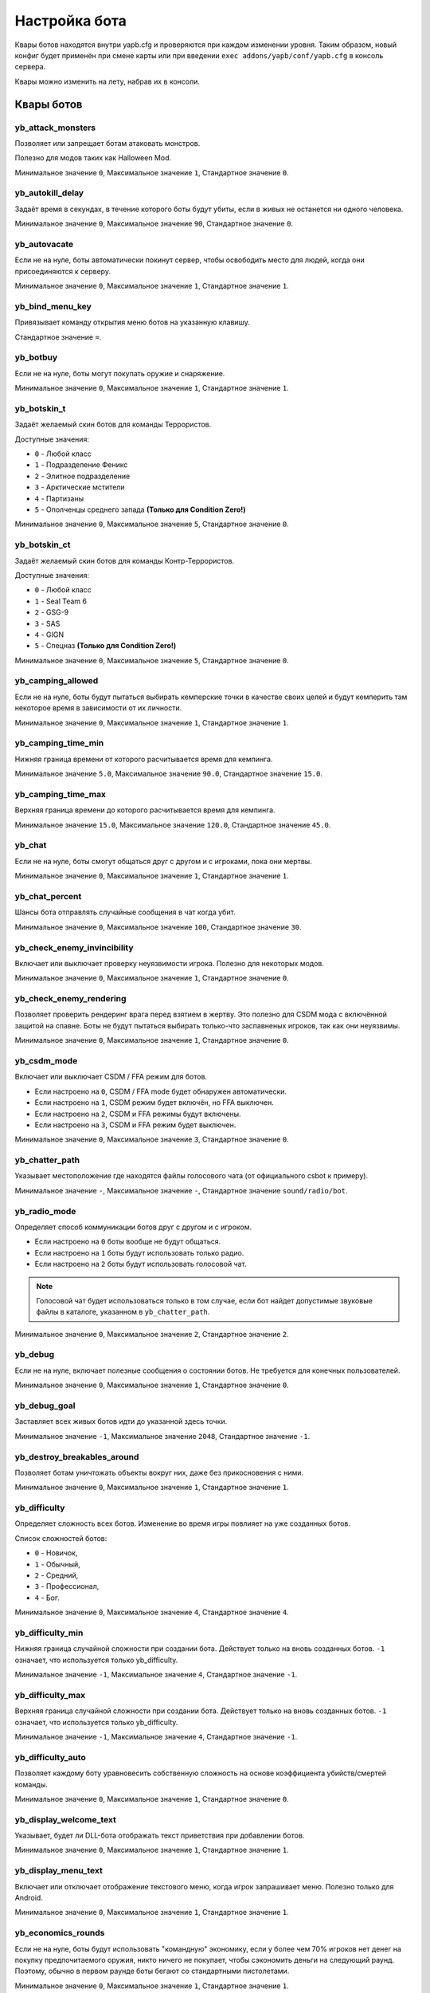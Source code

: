 ******************************
Настройка бота
******************************
Квары ботов находятся внутри yapb.cfg и проверяются при каждом изменении уровня. Таким образом, новый конфиг будет применён при смене карты или при введении ``exec addons/yapb/conf/yapb.cfg`` в консоль сервера.

Квары можно изменить на лету, набрав их в консоли.

Квары ботов
================================

yb_attack_monsters
--------------------------------

Позволяет или запрещает ботам атаковать монстров.

Полезно для модов таких как Halloween Mod.

Минимальное значение ``0``, Максимальное значение ``1``, Стандартное значение ``0``.

yb_autokill_delay
--------------------------------

Задаёт время в секундах, в течение которого боты будут убиты, если в живых не останется ни одного человека.

Минимальное значение ``0``, Максимальное значение ``90``, Стандартное значение ``0``.


yb_autovacate
--------------------------------

Если не на нуле, боты автоматически покинут сервер, чтобы освободить место для людей, когда они присоединяются к серверу.

Минимальное значение ``0``, Максимальное значение ``1``, Стандартное значение ``1``.


yb_bind_menu_key
--------------------------------

Привязывает команду открытия меню ботов на указанную клавишу.

Стандартное значение ``=``.


yb_botbuy 
--------------------------------

Если не на нуле, боты могут покупать оружие и снаряжение.

Минимальное значение ``0``, Максимальное значение ``1``, Стандартное значение ``1``.


yb_botskin_t
--------------------------------

Задаёт желаемый скин ботов для команды Террористов.

Доступные значения:

* ``0`` - Любой класс
* ``1`` - Подразделение Феникс
* ``2`` - Элитное подразделение
* ``3`` - Арктические мстители
* ``4`` - Партизаны
* ``5`` - Ополченцы среднего запада **(Только для Condition Zero!)**

Минимальное значение ``0``, Максимальное значение ``5``, Стандартное значение ``0``.


yb_botskin_ct
--------------------------------

Задаёт желаемый скин ботов для команды Контр-Террористов.

Доступные значения:

* ``0`` - Любой класс
* ``1`` - Seal Team 6
* ``2`` - GSG-9
* ``3`` - SAS
* ``4`` - GIGN
* ``5`` - Спецназ **(Только для Condition Zero!)**

Минимальное значение ``0``, Максимальное значение ``5``, Стандартное значение ``0``.


yb_camping_allowed
--------------------------------

Если не на нуле, боты будут пытаться выбирать кемперские точки в качестве своих целей и будут кемперить там некоторое время в зависимости от их личности.

Минимальное значение ``0``, Максимальное значение ``1``, Стандартное значение ``1``.


yb_camping_time_min
--------------------------------

Нижняя граница времени от которого расчитывается время для кемпинга.

Минимальное значение ``5.0``, Максимальное значение ``90.0``, Стандартное значение ``15.0``.


yb_camping_time_max
--------------------------------

Верхняя граница времени до которого расчитывается время для кемпинга.

Минимальное значение ``15.0``, Максимальное значение ``120.0``, Стандартное значение ``45.0``.


yb_chat
--------------------------------

Если не на нуле, боты смогут общаться друг с другом и с игроками, пока они мертвы.

Минимальное значение ``0``, Максимальное значение ``1``, Стандартное значение ``1``.


yb_chat_percent
--------------------------------

Шансы бота отправлять случайные сообщения в чат когда убит.

Минимальное значение ``0``, Максимальное значение ``100``, Стандартное значение ``30``.


yb_check_enemy_invincibility
--------------------------------

Включает или выключает проверку неуязвимости игрока. Полезно для некоторых модов.

Минимальное значение ``0``, Максимальное значение ``1``, Стандартное значение ``0``.


yb_check_enemy_rendering
--------------------------------

Позволяет проверить рендеринг врага перед взятием в жертву. Это полезно для CSDM мода с включённой защитой на спавне. Боты не будут пытаться выбирать только-что заспавненых игроков, так как они неуязвимы.

Минимальное значение ``0``, Максимальное значение ``1``, Стандартное значение ``0``.

yb_csdm_mode
--------------------------------

Включает или выключает CSDM / FFA режим для ботов.

* Если настроено на ``0``, CSDM / FFA mode будет обнаружен автоматически.
* Если настроено на ``1``, CSDM режим будет включён, но FFA выключен.
* Если настроено на ``2``, CSDM и FFA режимы будут включены.
* Если настроено на ``3``, CSDM и FFA режим будет выключен.

Минимальное значение ``0``, Максимальное значение ``3``, Стандартное значение ``0``.
   

yb_chatter_path
--------------------------------

Указывает местоположение где находятся файлы голосового чата (от официального csbot к примеру).

Минимальное значение ``-``, Максимальное значение ``-``, Стандартное значение ``sound/radio/bot``.


yb_radio_mode
--------------------------------

Определяет способ коммуникации ботов друг с другом и с игроком.

* Если настроено на ``0`` боты вообще не будут общаться.
* Если настроено на ``1`` боты будут использовать только радио.
* Если настроено на ``2`` боты будут использовать голосовой чат.

.. Note::  Голосовой чат будет использоваться только в том случае, если бот найдет допустимые звуковые файлы в каталоге, указанном в ``yb_chatter_path``.

Минимальное значение ``0``, Максимальное значение ``2``, Стандартное значение ``2``.


yb_debug
--------------------------------

Если не на нуле, включает полезные сообщения о состоянии ботов. Не требуется для конечных пользователей.

Минимальное значение ``0``, Максимальное значение ``1``, Стандартное значение ``0``.


yb_debug_goal
--------------------------------

Заставляет всех живых ботов идти до указанной здесь точки.

Минимальное значение ``-1``, Максимальное значение ``2048``, Стандартное значение ``-1``.


yb_destroy_breakables_around
--------------------------------

Позволяет ботам уничтожать объекты вокруг них, даже без прикосновения с ними.

Минимальное значение ``0``, Максимальное значение ``1``, Стандартное значение ``1``.


yb_difficulty
--------------------------------

Определяет сложность всех ботов. Изменение во время игры повлияет на уже созданных ботов.

Список сложностей ботов:

* ``0`` - Новичок,
* ``1`` - Обычный,
* ``2`` - Средний,
* ``3`` - Профессионал,
* ``4`` - Бог.

Минимальное значение ``0``, Максимальное значение ``4``, Стандартное значение ``4``.


yb_difficulty_min
--------------------------------

Нижняя граница случайной сложности при создании бота. Действует только на вновь созданных ботов. ``-1`` означает, что используется только yb_difficulty.

Минимальное значение ``-1``, Максимальное значение ``4``, Стандартное значение ``-1``.


yb_difficulty_max
--------------------------------

Верхняя граница случайной сложности при создании бота. Действует только на вновь созданных ботов. ``-1`` означает, что используется только yb_difficulty.

Минимальное значение ``-1``, Максимальное значение ``4``, Стандартное значение ``-1``.


yb_difficulty_auto
--------------------------------

Позволяет каждому боту уравновесить собственную сложность на основе коэффициента убийств/смертей команды.

Минимальное значение ``0``, Максимальное значение ``1``, Стандартное значение ``0``.


yb_display_welcome_text
--------------------------------

Указывает, будет ли DLL-бота отображать текст приветствия при добавлении ботов.

Минимальное значение ``0``, Максимальное значение ``1``, Стандартное значение ``1``.


yb_display_menu_text
--------------------------------

Включает или отключает отображение текстового меню, когда игрок запрашивает меню. Полезно только для Android.

Минимальное значение ``0``, Максимальное значение ``1``, Стандартное значение ``1``.


yb_economics_rounds
--------------------------------

Если не на нуле, боты будут использовать "командную" экономику, если у более чем 70% игроков нет денег на покупку предпочитаемого оружия, никто ничего не покупает, чтобы сэкономить деньги на следующий раунд. Поэтому, обычно в первом раунде боты бегают со стандартными пистолетами.

Минимальное значение ``0``, Максимальное значение ``1``, Стандартное значение ``1``.


yb_enable_query_hook
--------------------------------

Включает ложные ответы на запросы сервера, чтобы показывать ботов как реальных игроков в списке серверов.

Минимальное значение ``0``, Максимальное значение ``1``, Стандартное значение ``0``.


yb_freeze_bots
--------------------------------

Если не на нуле, мыслительная функция ботов будет приостановлена и боты останутся на том месте, на котором они были перед активацией этого квара.

Минимальное значение ``0``, Максимальное значение ``1``, Стандартное значение ``0``.


yb_graph_auto_save_count
--------------------------------

Через каждую N точку размещённую на карте, graph будет сохраняться автоматически (без проверок).

Если вы хотите отключить автосохранение, настройте значение квара на ``0``.

Минимальное значение ``0``, Максимальное значение ``2048``, Стандартное значение ``15``.


yb_graph_draw_distance
--------------------------------

Максимальное расстояние отображения точек от области просмотра редактора.

Минимальное значение ``64``, Максимальное значение ``3072``, Стандартное значение ``400``.


yb_graph_fixcamp
--------------------------------

Указывает, должен ли бот 'исправлять' направления кемперских вэйпоинтов при загрузке старого формата PWF.

.. note:: Эта опция сделана для исправления направлений кемперских точек, когда используются вэйпоинты от PODBot 2.5, старых версий YaPB, или других PODBot клонов которые не позволяют установить горизонтальное направление кемперских точек. Если вы используете pwf вэйпоинты из PODBot 3.0 этот квар должен быть отключен, так как он может сломать направления кемперских точек.

Минимальное значение ``0``, Максимальное значение ``1``, Стандартное значение ``1``.


yb_graph_url
--------------------------------

Указывает хост, на котором расположена база данных графов. Они должны находиться в пути ``/graph`` на сервере.
Установите пустое значение, если вы не хотите скачивать graph файлы.

Допустимые значения: Действительное имя хоста DNS с HTTP-сервером, прослушивающим порт 80. Стандартное значение ``yapb.jeefo.net``.


yb_ignore_cvars_on_changelevel
--------------------------------
Список кваров ботов разделённых запятой которые игнорируются при смене уровня.

Боты читают ``yapb.cfg`` при каждой смене уровня, поэтому значения кваров ботов перезаписываются значениями, указанными в конфиге. Этот квар позволяет админу сервера игнорировать значения указанных здесь кваров из ``yapb.cfg`` если они были изменены вручную с консоли сервера.

Например: Сервер запущенный с ``yb_quota`` настроеным на ``10`` в ``yapb.cfg`` и ``yb_quota`` указанный в ``yb_ignore_cvars_on_changelevel``. Прошло время, админ сервера решил что ``yb_quota`` должен быть настроен на ``12`` и настраивает его через консоль сервера. В следующий раз, когда сервер сменит карту, значение ``yb_quota`` не будет изменено при чтении ``yapb.cfg`` и останется равным ``12``.

Если вы хотите отключить игнорирование чтения кваров из ``yapb.cfg``, то оставьте значение пустым ``yb_ignore_cvars_on_changelevel ""`` в ``yapb.cfg``

Минимальное значение ``-``, Максимальное значение ``-``, Стандартное значение ``yb_quota,yb_autovacate``.


yb_ignore_enemies
--------------------------------

Если не на нуле, боты будут бегать по всей карте и выполнять цели, но не будут искать противников.

Минимальное значение ``0``, Максимальное значение ``1``, Стандартное значение ``0``.


yb_ignore_objectives
--------------------------------

Разрешает или запрещает ботам выполнять задания на карте, т.е. закладывать/обезвреживать бомбы и спасать заложников.

Минимальное значение ``0``, Максимальное значение ``1``, Стандартное значение ``0``.


yb_jasonmode
--------------------------------

Если не на нуле, боты будут использовать только ножи, сражаясь с врагами. Это также отключает покупки.

Минимальное значение ``0``, Максимальное значение ``1``, Стандартное значение ``0``.


yb_join_after_player
--------------------------------

Если не на нуле, боты присоединятся к серверу только тогда, когда к команде уже присоединился какой-то человек.

Минимальное значение ``0``, Максимальное значение ``1``, Стандартное значение ``0``.


yb_join_team
--------------------------------

Заставляет всех ботов присоединятся к команде указанной в этом кваре.

Допустимые значения: ``ct``, ``t``, ``any``, Стандартное значение ``any``.


yb_join_delay
--------------------------------

Определяет, через сколько секунд боты должны начать присоединяться к игре после смены уровня.

Минимальное значение ``0.0``, Максимальное значение ``30.0``, Стандартное значение ``5.0``.


yb_language
--------------------------------

Настраивает язык бота для меню, имён, чата и сообщений.

Допустимые значения: ``ru``, ``en``, ``de``, Стандартное значение ``en``.


yb_name_prefix
--------------------------------

Этот квар содержит строку, которая будет добавляться к имени к каждому добавленному боту. Что-то вроде клантэга.

По умолчанию это значение не настроено.


yb_object_pickup_radius
--------------------------------

Радиус, в котором бот ищет на карте новые объекты, предметы и оружие.

Минимальное значение ``64.0``, Максимальное значение ``1024.0``, Стандартное значение ``450.0``.


yb_password_key
--------------------------------

Указывает ключ хранящий пароль для ``setinfo`` команды, чтобы получить удалённый доступ к ``yb`` командам и меню бота.

Стандартное значение: ``_ybpw``.


yb_password
--------------------------------

Задаёт действительный пароль для ``setinfo`` команды, чтобы получить удалённый доступ к ``yb`` командам и меню бота.

Чтобы получить доступ к командам бота удалённо, пользователь должен открыть консоль и ввести ``setinfo key password``, где ``key`` это значение из ``yb_password_key``, а ``password`` это значение из ``yb_password``.

По умолчанию это значение не настроено.


yb_path_danger_factor_min
--------------------------------

Нижняя граница фактора опасности, который используется для добавления дополнительной опасности к пути основанной на практике.

Квары ``yb_path_danger_factor_min`` и ``yb_path_danger_factor_max`` используются для того чтобы сделать опасные пути ещё более опасными основываясь на случайном значении между этими кварами.

Это значит, что боты будут реже строить путь через эти точки.

Эти квары не влияют на целевую точку, так как несмотря на опасность, боты будут идти к этой точке чтобы выполнить цель (заложить бомбу, взять заложника и т.д.).

Минимальное значение ``100``, Максимальное значение ``2400``, Стандартное значение ``200``.


yb_path_danger_factor_max
--------------------------------

Верхняя граница фактора опасности, который используется для добавления дополнительной опасности к пути основанной на практике.

Минимальное значение ``200``, Максимальное значение ``4800``, Стандартное значение ``400``.


yb_path_heuristic_type
--------------------------------

Выбирает режим эвристической функции. Только для отладки.

Минимальное значение ``0``, Максимальное значение ``4``, Стандартное значение ``0``.


yb_pickup_best
--------------------------------

Позволяет или запрещает ботам подбирать лучшее оружие. (Отключение может быть полезно для некоторых модов с неподбираемым оружием).

Минимальное значение ``0``, Максимальное значение ``1``, Стандартное значение ``1``.


yb_pickup_custom_items
--------------------------------

Позволяет или запрещает ботам подбирать пользовательские предметы.

Минимальное значение ``0``, Максимальное значение ``1``, Стандартное значение ``0``.


yb_ping_base_min
--------------------------------

Нижняя граница базового пинга ботов отображаемого в таблице очков. Влияет только на вновь созданных ботов.

Минимальное значение ``0``, Максимальное значение ``100``, Стандартное значение ``7``.


yb_ping_base_max
--------------------------------

Верхняя граница базового пинга ботов отображаемого в таблице очков. Влияет только на вновь созданных ботов.

Минимальное значение ``0``, Максимальное значение ``100``, Стандартное значение ``34``.


yb_quota
--------------------------------

Определяет общее количество ботов в игре.

Минимальное значение ``0``, Максимальное значение ``32``, Стандартное значение ``9``.


yb_quota_mode
--------------------------------

Определяет тип работы ``yb_quota``.

* Если настроено на ``fill``, сервер настроит ботов так, чтобы в игре оставалось N игроков, где N - ``yb_quota``.
* Если настроено на ``match``, сервер будет поддерживать соотношение людей к ботам 1:N, где N - ``yb_quota``.
* Если настроено на ``normal``, это значение не влияет на ``yb_quota``.

Допустимые значения: ``normal``, ``fill`` и ``match``, Стандартное значение ``normal``.


yb_quota_match
--------------------------------

Определяет общее количество ботов в игре, когда ``yb_quota_mode`` настроен на ``match``, т.е. на каждого человека присоединяется N ботов.

Минимальное значение ``0``, Максимальное значение ``32``, Стандартное значение ``0``.


yb_random_knife_attacks
--------------------------------

Разрешает или запрещает возможность случайных атак ножом, когда бот спешит и поблизости нет врагов.

Минимальное значение ``0``, Максимальное значение ``1``, Стандартное значение ``1``.


yb_restricted_weapons
--------------------------------

Список отдельных видов оружия, которые запрещены к покупке ботам. Разделяется точкой с запятой.

Список оружия для Counter-Strike 1.6::

    usp - HK USP .45 Tactical
    glock - Glock18 Select Fire
    deagle - Desert Eagle .50AE
    p228 - SIG P228
    elite - Dual Beretta 96G Elite
    fn57 - FN Five-Seven
    m3 - Benelli M3 Super90
    xm1014 - Benelli XM1014
    mp5 - HK MP5-Navy
    tmp - Тактический пистолет-пулемёт Steyr
    p90 - FN P90
    mac10 - Ingram MAC-10
    ump45 - HK UMP45
    ak47 - Автомат Калашникова AK-47
    galil - IMI Galil
    famas - GIAT FAMAS
    sg552 - Sig SG-552 Commando
    m4a1 - Colt M4A1 Carbine
    aug - Steyr Aug
    scout - Steyr Scout
    awp - AI Arctic Warfare/Magnum
    g3sg1 - Снайперская винтовка HK G3/SG-1
    sg550 - Снайперский Sig SG-550
    m249 - FN M249 Para
    flash - Ослепляющая граната
    hegren - Взрывающаяся граната
    sgren - Дымовая граната
    vest - Бронежилет
    vesthelm - Бронежилет со шлемом
    defuser - Набор сапёра
    shield - Тактический щит

По умолчанию это значение не настроено.


yb_save_bots_names
--------------------------------

Позволяет сохранять имена ботов при смене уровня, поэтому их имена будут такими же после смены карты

Минимальное значение ``0``, Максимальное значение ``1``, Стандартное значение ``1``.


yb_shoots_thru_walls
--------------------------------

Определяет метод, с помощью которого боты проверяют, можно ли пробить стену/препятствие.

Если настроено на ``1`` боты будут пытаться стрелять сквозь стены более активно, даже нереалистично.
Если настроено на ``2`` боты будут использовать алгоритм из оригинального PODBot, и меньше стрелять через стены.

``2``-ой метод потребляет немного больше мощности процессора, чем ``1``-ый метод.

Минимальное значение ``1``, Максимальное значение ``2``, Стандартное значение ``2``.


yb_show_avatars
--------------------------------

Включает или отключает отображение аватаров ботов перед их именами в таблице очков. Обратите внимание, что в настоящее время вы можете видеть только аватарки своих друзей в Steam.

Минимальное значение ``0``, Максимальное значение ``1``, Стандартное значение ``0``.


yb_show_latency
--------------------------------

Определяет тип отображаемого пинга ботов.

* Если настроено на ``0`` пинг ботов не будет отображаться в таблице очков.
* Если настроено на ``1`` у каждого бота будет отображаться надпись "BOT" в таблице очков.
* Если настроено на ``2`` у каждого бота будет отображаться "фейковый" пинг в таблице очков.

Минимальное значение ``0``, Максимальное значение ``2``, Стандартное значение ``2``.


yb_spraypaints
--------------------------------

Если не на нуле, боты будут рисовать логотипы по всей карте.

Минимальное значение ``0``, Максимальное значение ``1``, Стандартное значение ``1``.


yb_stab_close_enemies
--------------------------------

Если не на нуле, боты будут наносить удары ножом по врагу, если бот в хорошем состоянии.

Минимальное значение ``0``, Максимальное значение ``1``, Стандартное значение ``1``.


yb_think_fps
--------------------------------

Определяет, сколько раз в секунду выполняется остальная часть ИИ бота. Более высокие значения обеспечат более плавное движение, но приведут к потере ресурсов ЦП и могут вызвать проблемы с выделенными серверами которые имеют более 500 кадров в секунду.

Минимальное значение ``24.0``, Максимальное значение ``90.0``, Стандартное значение ``26.0``.


yb_tkpunish
--------------------------------

Если не на нуле, боты будут наказывать товарищей по команде, которые атакуют бота.

Минимальное значение ``0``, Максимальное значение ``1``, Стандартное значение ``1``.


yb_user_follow_percent
--------------------------------

Определяет процент ботов которые будут пытаться автоматически следовать за лидером.  Боты относятся к носителям бомбы, VIP-игрокам и людям как к лидерам.

Минимальное значение ``0``, Максимальное значение ``100``, Стандартное значение ``20``.


yb_user_max_followers
--------------------------------

Определяет, сколько ботов могут откликнуться человеку сказавшему команду ``Следуй за мной`` и следовать за ним.

Минимальное значение ``0``, Максимальное значение ``16``, Стандартное значение ``1``.


yb_walking_allowed
--------------------------------

Если не на нуле, боты будут использовать "shift" или ходить когда слышат врага поблизости.

Минимальное значение ``0``, Максимальное значение ``1``, Стандартное значение ``1``.


yb_whose_your_daddy
--------------------------------

Включает некоторые таймеры нечеловеческой реакции, позволяющие обыграть почти каждого игрока на этой планете.

Минимальное значение ``0``, Максимальное значение ``1``, Стандартное значение ``0``.

Настройки для конкретных карт
========================================
Конфиги для карт, где хранятся настроенные пользователем квары. Имя файла ``mapname.cfg`` где "mapname" это имя карты для которой этот конфиг создан, например: ``de_dust.cfg`` для карты de_dust. Этот файл находится в директории ``addons/yapb/conf/maps``.

Вы можете использовать квары показанные выше для записи в этот конфиг. Они будут выполнены автоматически когда вы запустите карту указанную в названии этого конфига.

По умолчанию YaPB не имеет никаких конфигов для карт.

Пользовательский файл конфигурации
================================
Пользовательский файл конфигурации который позволяет вам изменить некоторые захардкоденные вещи в коде бота.

Он находится в ``addons/yapb/conf/custom.cfg``

``C4ModelName`` - Этот параметр содержит название модели C4, для серверов которые заменяют её на свою собственную.
По умолчанию это ``c4.mdl`` (путь модели опущен), поэтому если вам надо использовать ``models/mybomb/mybomb.mdl``, вы должны указать ``mybomb/mybomb.mdl``.

``AMXParachuteCvar`` - Этот параметр содержит квар для управления парашутом, есть различные плагины которые управляют парашутом (AMX Parachute, AMX Parachute Lite, и т.д.), вы можете указать нужный квар здесь.

Настройка сложности ботов
================================
Вы можете тонко настроить ботов благодаря файлу конфигурации сложности.
Он содержит значения времени реакции, вероятности выстрелов в голову и в стену, значения контроля отдачи, и оси смещения прицела.

Каждое из этих значений связано с каждым уровнем сложности.

Файл конфигурации сложности ботов находится по пути ``addons/yapb/conf/difficulty.cfg``

Правильный формат::

    Уровень = минВремяРеакции(с),максВремяРеакции(с),вероятностьХэдшотов,шансВидимостиСквозьСтену,шансСлышимостиСквозьСтену,максОтдачаОружия,ошибкаПрицеливания

Где::
    
    минВремяРеакции - Минимальное время в секундах от которого бот сначала видит врага и время через которое он среагирует на него.
    максВремяРеакции - То же, что и выше, но верхняя граница лимита.
    вероятностьХэдшотов - Вероятность того, что бот будет целиться в голову, а не в тело, если видны и тело, и голова.
    шансВидимостиСквозьСтену - Шанс что бот будет атаковать врага если он верит что он был здесь и только что его видел.
    шансСлышимостиСквозьСтену - Шанс что бот будет атаковать врага если он верит что он был здесь и только что его слышал.
    максОтдачаОружия - Максимальная отдача оружия, которую можно компенсировать, путём приостановки огня.
    ошибкаПрицеливания - Значения осей (x, y, z) для смещения прицела чтобы вызвать ошибки в прицеливании бота 


Например::

    Expert = 0.1, 0.2, 100, 90, 90, 21, 0.0, 0.0, 0.0

Настройки логотипов
================================
Список с текстурами спреев ботов хранится в ``addons/yapb/conf/logos.cfg``.
Он использует текстуры с decals.wad, поэтому если вы хотите добавить новую текстуру спрея, она должна быть в этом файле.
Чтобы увидеть доступные текстуры в decals.wad вы можете использовать специальные инструменты, такие как Wally, Half-Life Texture Tools, и т.д.

Стандартный список текстур спреев::

    {biohaz
    {graf003
    {graf004
    {graf005
    {lambda06
    {target
    {hand1
    {spit2
    {bloodhand6
    {foot_l
    {foot_r

Настройки оружия
================================
Главный конфиг, в котором определено большинство вещей, касающихся обращения с оружием. Имя файла ``weapon.cfg`` и находится он в директории ``addons/yapb/conf``.

Чтобы отредактировать этот файл, вам необходимо знать нумерацию оружия.

Поле MapStandard
----------------------------
Это поле по умолчанию используется на всех картах, кроме сценария VIP.

Ниже приведена таблица в которой указано, какой команде разрешено покупать оружие на карте. Вы также можете это использовать чтобы разрешить/запретить оружия для команды или карты/режима игры (помните, что некоторые виды оружия доступны только для одной команды и не могут быть куплены другой командой).

Флаги покупок оружия::

    -1 = Запретить покупку для всех команд
    0 = Только для террористов
    1 = Только для контр-террористов
    2 = Может быть куплено обеими командами

Пример::

    MapStandard = -1,0,-1,2,-1,0,1,2,2,2,-1,2,-1,-1,0,0,1,0,1,1,2,2,0,1,2,1

Поле MapAS
----------------------------
Это поле по умолчанию используется только на картах сценария VIP.

Ниже приведена таблица в которой указано, какой команде разрешено покупать оружие на карте. Вы также можете это использовать чтобы разрешить/запретить оружия для команды или карты/режима игры (помните, что некоторые виды оружия доступны только для одной команды и не могут быть куплены другой командой).

Флаги покупок оружия::

    -1 = Запретить покупку для всех команд
    0 = Только для террористов
    1 = Только для контр-террористов
    2 = Может быть куплено обеими командами

Пример::

    MapAS = -1,-1,-1,2,-1,0,1,1,1,1,1,1,0,2,0,-1,1,0,1,1,0,0,-1,1,1,1


Проценты покупки гранат
----------------------------
Задаёт процент покупки гранат.

Слева направо::

    1 - Взрывающаяся граната.
    2 - Ослепляющая граната.
    3 - Дымовая граната.

Пример::

    GrenadePercent = 98,75,60


Экономика ботов
----------------------------
Определяет значения экономики для покупки оружия.

Слева направо::

    1 - Если денег у бота больше чем указано здесь, он может купить основное оружие.
    2 - Если денег у бота больше чем указано здесь, он не будет покупать пистолеты-пулемёты (MP5, MAC10, TMP, P90, UMP45, SCOUT) (только для Контр-Террористов) (+ 8/9/10)
    3 - Если денег у бота больше чем указано здесь, он не будет покупать пистолеты-пулемёты (MP5, MAC10, TMP, P90, UMP45, SCOUT) (только для Террористов) (+ 8/9/10))
    4 - Если денег у бота больше чем указано здесь, он может купить дробовики (M3, XM1014).
    5 - Если денег у бота меньше чем указано здесь, он не сможет купить дробовики (M3, XM1014).
    6 - Если денег у бота больше чем указано здесь, он может купить AWP, SG550, G3SG1, M249.
    7 - Если денег у бота меньше чем указано здесь, он не сможет купить AWP, SG550, G3SG1, M249.
    8 - Сколько денег у бота остаётся в запасе, при покупке основного оружия (только для типа поведения - Обычный)
    9 - Сколько денег у бота остаётся в запасе, при покупке основного оружия (только для типа поведения - Агрессивный).
    10 - Сколько денег у бота остаётся в запасе, при покупке основного оружия (только для типа поведения - Осторожный).
    11 - Если денег у бота больше чем указано здесь, он может купить щит.

Пример::

    Economics = 1550,2100,2100,4000,6000,7000,16000,1200,800,1100,3000

Приоритеты оружия
-----------------------------
В этой таблице хранятся приоритеты оружия ботов в зависимости от личности (это влияет на покупку и подбор лучшего оружия с земли).

Нумерация оружий::

    0 - НОЖ
    1 - USP
    2 - GLOCK18
    3 - DEAGLE
    4 - P228
    5 - ELITE
    6 - FIVESEVEN
    7 - M3
    8 - XM1014
    9 - MP5NAVY
    10 - TMP
    11 - P90
    12 - MAC10
    13 - UMP45
    14 - AK47
    15 - SG552
    16 - M4A1
    17 - GALIL
    18 - FAMAS
    19 - AUG
    20 - SCOUT
    21 - AWP
    22 - G3SG1
    23 - SG550
    24 - M249
    25 - ЩИТ

Слева направо. Крайнее правое значение это самое востребованное для ботов оружие. Крайнее левое значение это самое худшее оружие.

.. Note:: Нож должен быть самым "худшим" оружием в этой таблице, иначе дела пойдут наперекосяк.

Примеры::

    PersonalityNormal = 00,02,01,04,05,06,03,12,10,24,25,13,11,08,07,22,23,20,21,09,19,15,17,18,14,16
    PersonalityRusher = 00,02,04,05,01,06,03,24,25,22,23,20,10,12,13,07,08,21,11,09,15,19,17,18,16,14
    PersonalityCareful = 00,02,01,04,05,06,03,07,08,12,10,13,11,09,18,17,15,19,16,14,20,22,25,23,24,21  
